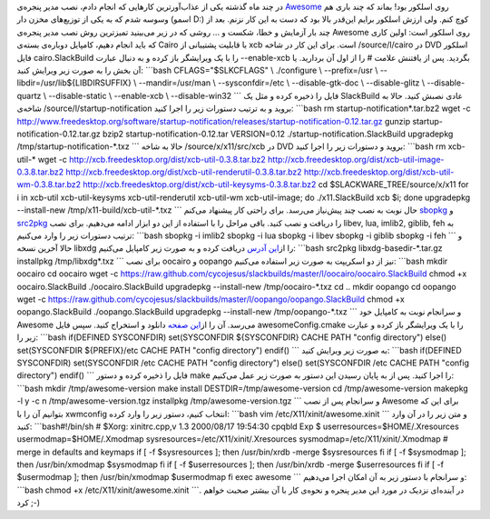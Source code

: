 .. title: نصب Awesome WM روی اسلکور 
.. date: 2012/3/25 22:12:34

در چند ماه گذشته یکی از عذاب‌آور‌ترین کار‌هایی که انجام دادم‌، نصب مدیر
پنجره‌ی `Awesome <http://awesome.naquadah.org/>`__ روی اسلکور بود‌!
بماند که چند باری هم وسوسه شدم که به یکی از توزیع‌های مخزن دار (اسمو D:)
کوچ کنم‌. ولی ارزش اسلکور برایم این‌قدر بالا بود که دست به این کار نزنم.
بعد از چند بار آزمایش و خطا‌، شکست و ... روشی که در زیر می‌بینید
تمیز‌ترین روش نصب مدیر پنجره‌ی Awesome روی اسلکور است‌: اولین کاری که
باید انجام دهیم‌، کامپایل دوباره‌ی بسته‌ی Cairo با قابلیت پشتیبانی از
xcb است‌. برای این کار در شاخه ‎/source/l/cairo در DVD اسلکور فایل
cairo.SlackBuild را با یک ویرایشگر باز کرده و به دنبال عبارت
‎‎‏‎--enable-xcb بگردید‌. پس از یافتنش علامت # را از اول آن بردارید‌. یا
آن بخش را به صورت زیر ویرایش کنید‌: \`\`\`bash CFLAGS="$SLKCFLAGS" \\
./configure \\ --prefix=/usr \\ --libdir=/usr/lib${LIBDIRSUFFIX} \\
--mandir=/usr/man \\ --sysconfdir=/etc \\ --disable-gtk-doc \\
--disable-glitz \\ --disable-quartz \\ --disable-static \\ --enable-xcb
\\ --disable-win32 \`\`\` فایل را ذخیره کرده و مثل یک SlackBuild عادی
نصبش کنید‌. حالا به شاخه‌ی ‎/source/l/startup-notification بروید و به
ترتیب دستورات زیر را اجرا کنید‌: \`\`\`bash rm
startup-notification\*.tar.bz2 wget -c
http://www.freedesktop.org/software/startup-notification/releases/startup-notification-0.12.tar.gz
gunzip startup-notification-0.12.tar.gz bzip2
startup-notification-0.12.tar VERSION=0.12
./startup-notification.SlackBuild upgradepkg
/tmp/startup-notification-\*.txz \`\`\` حالا به شاخه
‎/source/x/x11/src/xcb در DVD بروید و دستورات زیر را اجرا کنید‌:
\`\`\`bash rm xcb-util-\* wget -c
http://xcb.freedesktop.org/dist/xcb-util-0.3.8.tar.bz2
http://xcb.freedesktop.org/dist/xcb-util-image-0.3.8.tar.bz2
http://xcb.freedesktop.org/dist/xcb-util-renderutil-0.3.8.tar.bz2
http://xcb.freedesktop.org/dist/xcb-util-wm-0.3.8.tar.bz2
http://xcb.freedesktop.org/dist/xcb-util-keysyms-0.3.8.tar.bz2 cd
$SLACKWARE\_TREE/source/x/x11 for i in xcb-util xcb-util-keysyms
xcb-util-renderutil xcb-util-wm xcb-util-image; do ./x11.SlackBuild xcb
$i; done upgradepkg --install-new /tmp/x11-build/xcb-util-\*.txz \`\`\`
حال نوبت به نصب چند پیش‌نیاز می‌رسد‌. برای راحتی کار پیشنهاد می‌کنم
`sbopkg <http://sbopkg.org>`__ و `src2pkg <http://src2pkg.net>`__ را
دریافت و نصب کنید‌. باقی مراحل را با استفاده از این دو ابزار ادامه
می‌دهیم‌. برای نصب libev, lua, imlib2, giblib, feh به ترتیب دستورات زیر
را وارد می‌کنیم‌: \`\`\`bash sbopkg -i imlib2 sbopkg -i lua sbopkg -i
libev sbopkg -i giblib sbopkg -i feh \`\`\` و حالا آخرین نسخه libxdg را
از\ `این آدرس <http://n.ethz.ch/~nevillm/download/libxdg-basedir/>`__
دریافت کرده و به صورت زیر کامپایل می‌کنیم‌: \`\`\`bash src2pkg
libxdg-basedir-\*.tar.gz installpkg /tmp/libxdg\*.txz \`\`\` برای نصب
oocairo و oopango نیز از دو اسکریپت به صورت زیر استفاده می‌کنیم‌:
\`\`\`bash mkdir oocairo cd oocairo wget -c
https://raw.github.com/cycojesus/slackbuilds/master/l/oocairo/oocairo.SlackBuild
chmod +x oocairo.SlackBuild ./oocairo.SlackBuild upgradepkg
--install-new /tmp/oocairo-\*.txz cd .. mkdir oopango cd oopango wget -c
https://raw.github.com/cycojesus/slackbuilds/master/l/oopango/oopango.SlackBuild
chmod +x oopango.SlackBuild ./oopango.SlackBuild upgradepkg
--install-new /tmp/oopango-\*.txz \`\`\` و سرانجام نوبت به کامپایل خود
Awesome می‌رسد‌. آن را از\ `این
صفحه <http://awesome.naquadah.org/download/>`__ دانلود و استخراج کنید.
سپس فایل awesomeConfig.cmake را با یک ویرایشگر باز کرده و عبارت زیر را:
\`\`\`bash if(DEFINED SYSCONFDIR) set(SYSCONFDIR ${SYSCONFDIR} CACHE
PATH "config directory") else() set(SYSCONFDIR ${PREFIX}/etc CACHE PATH
"config directory") endif() \`\`\` به صورت زیر ویرایش کنید‌: \`\`\`bash
if(DEFINED SYSCONFDIR) set(SYSCONFDIR /etc CACHE PATH "config
directory") else() set(SYSCONFDIR /etc CACHE PATH "config directory")
endif() \`\`\` فایل را ذخیره کرده و دستور make را اجرا کنید‌. پس از به
پایان رسیدن این دستور به صورت زیر عمل می‌کنیم‌: \`\`\`bash mkdir
/tmp/awesome-version make install DESTDIR=/tmp/awesome-version cd
/tmp/awesome-version makepkg -l y -c n /tmp/awesome-version.tgz
installpkg /tmp/awesome-version.tgz \`\`\` و سرانجام پس از نصب Awesome
برای این که بتوانیم آن را با xwmconfig انتخاب کنیم‌، دستور زیر را وارد
کرده‌: \`\`\`bash vim /etc/X11/xinit/awesome.xinit \`\`\` و متن زیر را
در آن وارد کنید: \`\`\`bash#!/bin/sh # $Xorg: xinitrc.cpp,v 1.3
2000/08/17 19:54:30 cpqbld Exp $ userresources=$HOME/.Xresources
usermodmap=$HOME/.Xmodmap sysresources=/etc/X11/xinit/.Xresources
sysmodmap=/etc/X11/xinit/.Xmodmap # merge in defaults and keymaps if [
-f $sysresources ]; then /usr/bin/xrdb -merge $sysresources fi if [ -f
$sysmodmap ]; then /usr/bin/xmodmap $sysmodmap fi if [ -f $userresources
]; then /usr/bin/xrdb -merge $userresources fi if [ -f $usermodmap ];
then /usr/bin/xmodmap $usermodmap fi exec awesome \`\`\` و سرانجام با
دستور زیر به آن امکان اجرا می‌دهیم‌: \`\`\`bash chmod +x
/etc/X11/xinit/awesome.xinit \`\`\`. در آینده‌ای نزدیک در مورد این مدیر
پنجره و نحوه‌ی کار با آن بیشتر صحبت خواهم کرد ;-)
